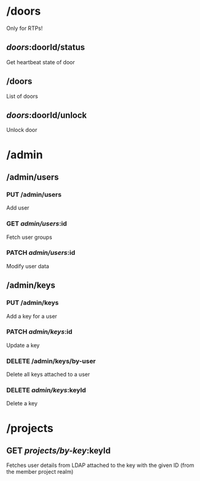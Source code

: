 * /doors
  Only for RTPs!
** /doors/:doorId/status
   Get heartbeat state of door
** /doors
   List of doors
** /doors/:doorId/unlock
   Unlock door
* /admin
** /admin/users
*** PUT /admin/users
   Add user
*** GET /admin/users/:id
   Fetch user groups
*** PATCH /admin/users/:id
   Modify user data
** /admin/keys
*** PUT /admin/keys
   Add a key for a user
*** PATCH /admin/keys/:id
   Update a key
*** DELETE /admin/keys/by-user
   Delete all keys attached to a user
*** DELETE /admin/keys/:keyId
   Delete a key
* /projects
** GET /projects/by-key/:keyId
   Fetches user details from LDAP attached to the key with the given ID (from the member project realm)
